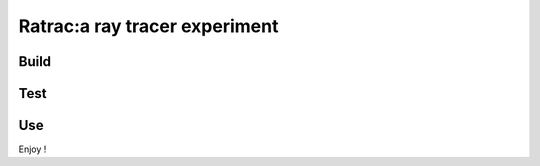 ===============================================================================
Ratrac:a ray tracer experiment
===============================================================================

Build
=====

Test
====

Use
===

Enjoy !
